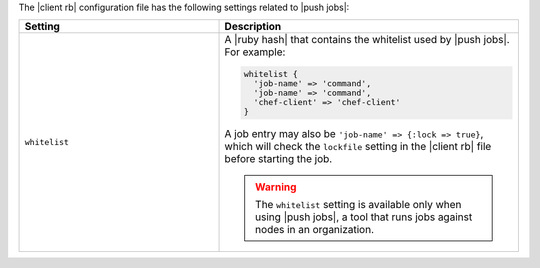 .. The contents of this file are included in multiple topics.
.. This file should not be changed in a way that hinders its ability to appear in multiple documentation sets.

The |client rb| configuration file has the following settings related to |push jobs|:

.. list-table::
   :widths: 200 300
   :header-rows: 1

   * - Setting
     - Description
   * - ``whitelist``
     - A |ruby hash| that contains the whitelist used by |push jobs|. For example:

       .. code-block:: ruby

          whitelist {
            'job-name' => 'command',
            'job-name' => 'command',
            'chef-client' => 'chef-client'
          }

       A job entry may also be ``'job-name' => {:lock => true}``, which will check the ``lockfile`` setting in the |client rb| file before starting the job.

       .. warning:: The ``whitelist`` setting is available only when using |push jobs|, a tool that runs jobs against nodes in an organization.
